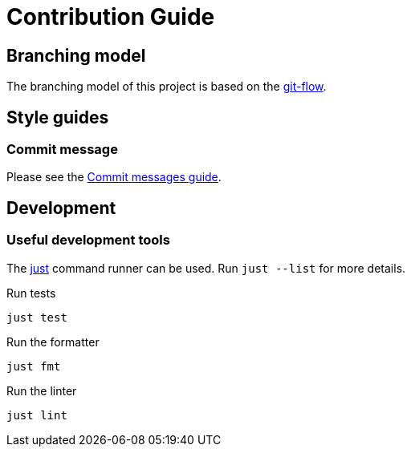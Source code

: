 // SPDX-FileCopyrightText: 2022-2023 Shun Sakai and Contributors
//
// SPDX-License-Identifier: Apache-2.0 OR MIT

= Contribution Guide
:git-flow-url: https://nvie.com/posts/a-successful-git-branching-model/
:commit-messages-guide-url: https://github.com/RomuloOliveira/commit-messages-guide

== Branching model

The branching model of this project is based on the {git-flow-url}[git-flow].

== Style guides

=== Commit message

Please see the {commit-messages-guide-url}[Commit messages guide].

== Development

=== Useful development tools

The https://github.com/casey/just[just] command runner can be used.
Run `just --list` for more details.

.Run tests
[source, shell]
----
just test
----

.Run the formatter
[source, shell]
----
just fmt
----

.Run the linter
[source, shell]
----
just lint
----
